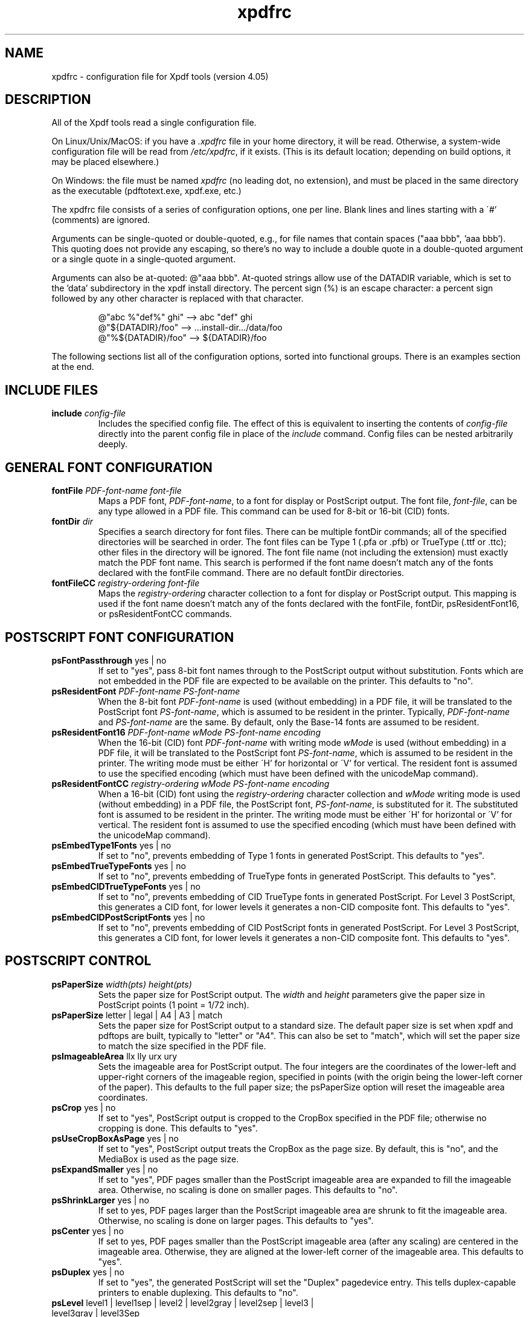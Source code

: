 .\" Copyright 2002-2024 Glyph & Cog, LLC
.TH xpdfrc 5 "08 Feb 2024"
.SH NAME
xpdfrc \- configuration file for Xpdf tools (version 4.05)
.SH DESCRIPTION
All of the Xpdf tools read a single configuration file.
.PP
On Linux/Unix/MacOS: if you have a
.I .xpdfrc
file in your home directory, it will be read.  Otherwise, a
system-wide configuration file will be read from
.IR /etc/xpdfrc ,
if it exists.  (This is its default location; depending on build
options, it may be placed elsewhere.)
.PP
On Windows: the file must be named
.I xpdfrc
(no leading dot, no extension), and must be placed in the same
directory as the executable (pdftotext.exe, xpdf.exe, etc.)
.PP
The xpdfrc file consists of a series of configuration options, one
per line.  Blank lines and lines starting with a \'#' (comments) are
ignored.
.PP
Arguments can be single-quoted or double-quoted, e.g., for file names
that contain spaces ("aaa bbb", 'aaa bbb').  This quoting does not
provide any escaping, so there's no way to include a double quote in a
double-quoted argument or a single quote in a single-quoted argument.
.PP

Arguments can also be at-quoted: @"aaa bbb".  At-quoted strings allow
use of the DATADIR variable, which is set to the 'data' subdirectory
in the xpdf install directory.  The percent sign (%) is an escape
character: a percent sign followed by any other character is replaced
with that character.
.PP
.RS
.nf
@"abc %"def%" ghi" --> abc "def" ghi    
@"${DATADIR}/foo"  --> ...install-dir.../data/foo
@"%${DATADIR}/foo" --> ${DATADIR}/foo
.fi
.RE
.PP
The following sections list all of the configuration options, sorted
into functional groups.  There is an examples section at the end.
.SH INCLUDE FILES
.TP
.BI include " config\-file"
Includes the specified config file.  The effect of this is equivalent
to inserting the contents of
.I config\-file
directly into the parent config file in place of the
.I include
command.  Config files can be nested arbitrarily deeply.
.SH GENERAL FONT CONFIGURATION
.TP
.BI fontFile " PDF\-font\-name font\-file"
Maps a PDF font,
.IR PDF\-font\-name ,
to a font for display or PostScript output.  The font file,
.IR font\-file ,
can be any type allowed in a PDF file.  This command can be used for
8-bit or 16-bit (CID) fonts.
.TP
.BI fontDir " dir"
Specifies a search directory for font files.  There can be multiple
fontDir commands; all of the specified directories will be searched in
order.  The font files can be Type 1 (.pfa or .pfb) or TrueType (.ttf
or .ttc); other files in the directory will be ignored.  The font file
name (not including the extension) must exactly match the PDF font
name.  This search is performed if the font name doesn't match any of
the fonts declared with the fontFile command.  There are no default
fontDir directories.
.TP
.BI fontFileCC " registry\-ordering font\-file"
Maps the
.I registry\-ordering
character collection to a font for display or PostScript output.  This
mapping is used if the font name doesn't match any of the fonts
declared with the fontFile, fontDir, psResidentFont16, or
psResidentFontCC commands.
.SH POSTSCRIPT FONT CONFIGURATION
.TP
.BR psFontPassthrough " yes | no"
If set to "yes", pass 8-bit font names through to the PostScript
output without substitution.  Fonts which are not embedded in the PDF
file are expected to be available on the printer.  This defaults to
"no".
.TP
.BI psResidentFont " PDF\-font\-name PS\-font\-name"
When the 8-bit font
.I PDF\-font\-name
is used (without embedding) in a PDF file, it will be translated to
the PostScript font
.IR PS\-font\-name ,
which is assumed to be resident in the printer.  Typically,
.I PDF\-font\-name
and
.I PS\-font\-name
are the same.  By default, only the Base-14 fonts are assumed to be
resident.
.TP
.BI psResidentFont16 " PDF\-font\-name wMode PS\-font\-name encoding"
When the 16-bit (CID) font
.I PDF\-font\-name
with writing mode
.I wMode
is used (without embedding) in a PDF file, it will be translated to
the PostScript font
.IR PS\-font\-name ,
which is assumed to be resident in the printer.  The writing mode
must be either \'H' for horizontal or \'V' for vertical.  The resident
font is assumed to use the specified encoding (which must have been
defined with the unicodeMap command).
.TP
.BI psResidentFontCC " registry\-ordering wMode PS\-font\-name encoding"
When a 16-bit (CID) font using the
.I registry\-ordering
character collection and 
.I wMode
writing mode is used (without embedding) in a PDF file, the PostScript
font,
.IR PS\-font\-name ,
is substituted for it.  The substituted font is assumed to be
resident in the printer.  The writing mode must be either \'H' for
horizontal or \'V' for vertical.  The resident font is assumed to use
the specified encoding (which must have been defined with the
unicodeMap command).
.TP
.BR psEmbedType1Fonts " yes | no"
If set to "no", prevents embedding of Type 1 fonts in generated
PostScript.  This defaults to "yes".
.TP
.BR psEmbedTrueTypeFonts " yes | no"
If set to "no", prevents embedding of TrueType fonts in generated
PostScript.  This defaults to "yes".
.TP
.BR psEmbedCIDTrueTypeFonts " yes | no"
If set to "no", prevents embedding of CID TrueType fonts in generated
PostScript.  For Level 3 PostScript, this generates a CID font, for
lower levels it generates a non-CID composite font.  This defaults to
"yes".
.TP
.BR psEmbedCIDPostScriptFonts " yes | no"
If set to "no", prevents embedding of CID PostScript fonts in
generated PostScript.  For Level 3 PostScript, this generates a CID
font, for lower levels it generates a non-CID composite font.  This
defaults to "yes".
.SH POSTSCRIPT CONTROL
.TP
.BI psPaperSize " width(pts) height(pts)"
Sets the paper size for PostScript output.  The
.I width
and
.I height
parameters give the paper size in PostScript points (1 point = 1/72
inch).
.TP
.BR psPaperSize " letter | legal | A4 | A3 | match"
Sets the paper size for PostScript output to a standard size.  The
default paper size is set when xpdf and pdftops are built, typically
to "letter" or "A4".  This can also be set to "match", which will set
the paper size to match the size specified in the PDF file.
.TP
.BR psImageableArea " llx lly urx ury"
Sets the imageable area for PostScript output.  The four integers are
the coordinates of the lower-left and upper-right corners of the
imageable region, specified in points (with the origin being the
lower-left corner of the paper).  This defaults to the full paper
size; the psPaperSize option will reset the imageable area
coordinates.
.TP
.BR psCrop " yes | no"
If set to "yes", PostScript output is cropped to the CropBox specified
in the PDF file; otherwise no cropping is done.  This defaults to
"yes".
.TP
.BR psUseCropBoxAsPage " yes | no"
If set to "yes", PostScript output treats the CropBox as the page size.
By default, this is "no", and the MediaBox is used as the page size.
.TP
.BR psExpandSmaller " yes | no"
If set to "yes", PDF pages smaller than the PostScript imageable area
are expanded to fill the imageable area.  Otherwise, no scaling is
done on smaller pages.  This defaults to "no".
.TP
.BR psShrinkLarger " yes | no"
If set to yes, PDF pages larger than the PostScript imageable area are
shrunk to fit the imageable area.  Otherwise, no scaling is done on
larger pages.  This defaults to "yes".
.TP
.BR psCenter " yes | no"
If set to yes, PDF pages smaller than the PostScript imageable area
(after any scaling) are centered in the imageable area.  Otherwise,
they are aligned at the lower-left corner of the imageable area.  This
defaults to "yes".
.TP
.BR psDuplex " yes | no"
If set to "yes", the generated PostScript will set the "Duplex"
pagedevice entry.  This tells duplex-capable printers to enable
duplexing.  This defaults to "no".
.TP
.BR psLevel " level1 | level1sep | level2 | level2gray | level2sep | level3 | level3gray | level3Sep"
Sets the PostScript level to generate.  This defaults to "level2".
.TP
.BR psPreload " yes | no"
If set to "yes", PDF forms are converted to PS procedures, and image
data is preloaded.  This uses more memory in the PostScript
interpreter, but generates significantly smaller PS files in
situations where, e.g., the same image is drawn on every page of a
long document.  This defaults to "no".
.TP
.BR psOPI " yes | no"
If set to "yes", generates PostScript OPI comments for all images and
forms which have OPI information.  This option is only available if
the Xpdf tools were compiled with OPI support.  This defaults to "no".
.TP
.BR psASCIIHex " yes | no"
If set to "yes", the ASCIIHexEncode filter will be used instead of
ASCII85Encode for binary data.  This defaults to "no".
.TP
.BR psLZW " yes | no"
If set to "yes", the LZWEncode filter will be used for lossless
compression in PostScript output; if set to "no", the RunLengthEncode
filter will be used instead.  LZW generates better compression
(smaller PS files), but may not be supported by some printers.  This
defaults to "yes".
.TP
.BR psUncompressPreloadedImages " yes | no"
If set to "yes", all preloaded images in PS files will uncompressed.
If set to "no", the original compressed images will be used when
possible.  The "yes" setting is useful to work around certain buggy
PostScript interpreters.  This defaults to "no".
.TP
.BR psMinLineWidth " float"
Set the minimum line width, in points, for PostScript output.  The
default value is 0 (no minimum).
.TP
.BR psRasterResolution " float"
Set the resolution (in dpi) for rasterized pages in PostScript output.
(Pdftops will rasterize pages which use transparency.)  This defaults
to 300.
.TP
.BR psRasterMono " yes | no"
If set to "yes", rasterized pages in PS files will be monochrome
(8-bit gray) instead of color.  This defaults to "no".
.TP
.BR psRasterSliceSize " pixels"
When rasterizing pages, pdftops splits the page into horizontal
"slices", to limit memory usage.  This option sets the maximum slice
size, in pixels.  This defaults to 20000000 (20 million).
.TP
.BR psAlwaysRasterize " yes | no"
If set to "yes", all PostScript output will be rasterized.  This
defaults to "no".
.TP
.BR psNeverRasterize " yes | no"
Pdftops rasterizes an pages that use transparency (because PostScript
doesn't support transparency).  If psNeverRasterize is set to "yes",
rasterization is disabled: pages will never be rasterized, even if
they contain transparency.  This will likely result in incorrect
output for PDF files that use transparency, and a warning message to
that effect will be printed.  This defaults to "no".
.TP
.BI fontDir " dir"
See the description above, in the DISPLAY FONTS section.
.SH TEXT CONTROL AND CHARACTER MAPPING
.TP
.BI textEncoding " encoding\-name"
Sets the encoding to use for text output.  (This can be overridden
with the "\-enc" switch on the command line.)  The
.I encoding\-name
must be defined with the unicodeMap command (see above).  This
defaults to "Latin1".
.TP
.BR textEOL " unix | dos | mac"
Sets the end-of-line convention to use for text output.  The options
are:
.nf

    unix = LF
    dos  = CR+LF
    mac  = CR

.fi
(This can be overridden with the "\-eol" switch on the command line.)
The default value is based on the OS where xpdf and pdftotext were
built.
.TP
.BR textPageBreaks " yes | no"
If set to "yes", text extraction will insert page breaks (form feed
characters) between pages.  This defaults to "yes".
.TP
.BR textKeepTinyChars " yes | no"
If set to "yes", text extraction will keep all characters.  If set to
"no", text extraction will discard tiny (smaller than 3 point)
characters after the first 50000 per page, avoiding extremely slow run
times for PDF files that use special fonts to do shading or
cross-hatching.  This defaults to "yes".
.TP
.BI nameToUnicode " map\-file"
Specifies a file with the mapping from character names to Unicode.
This is used to handle PDF fonts that have valid encodings but no
ToUnicode entry.  Each line of a nameToUnicode file looks like this:

.I "    " hex\-string name

The
.I hex\-string
is the Unicode (UCS-2) character index, and
.I name
is the corresponding character name.  Multiple nameToUnicode files can
be used; if a character name is given more than once, the code in the
last specified file is used.  There is a built-in default
nameToUnicode table with all of Adobe's standard character names.
.TP
.BI cidToUnicode " registry\-ordering map\-file"
Specifies the file with the mapping from character collection to
Unicode.  Each line of a cidToUnicode file represents one character:

.I "    " hex\-string

The
.I hex\-string
is the Unicode (UCS-2) index for that character.  The first line maps
CID 0, the second line CID 1, etc.  File size is determined by size of
the character collection.  Only one file is allowed per character
collection; the last specified file is used.  There are no built-in
cidToUnicode mappings.
.TP
.BI unicodeToUnicode " font\-name\-substring map\-file"
This is used to work around PDF fonts which have incorrect Unicode
information.  It specifies a file which maps from the given
(incorrect) Unicode indexes to the correct ones.  The mapping will be
used for any font whose name contains
.IR font\-name\-substring .
Each line of a unicodeToUnicode file represents one Unicode character:

.RI "    " in\-hex " " out\-hex1 " " out\-hex2 " ..."

The
.I in\-hex
field is an input (incorrect) Unicode index, and the rest of the
fields are one or more output (correct) Unicode indexes.  Each
occurrence of
.I in\-hex
will be converted to the specified output sequence.
.TP
.BI unicodeRemapping " remap\-file"
Remap Unicode characters when doing text extraction.  This specifies a
file that maps from a particular Unicode index to zero or more
replacement Unicode indexes.  Each line of the remap file represents
one Unicode character:

.RI "    " in\-hex " " out\-hex1 " " out\-hex2 " ..."

Any Unicode characters not listed will be left unchanged.  This
function is typically used to remap things like non-breaking spaces,
soft hyphens, ligatures, etc.
.TP
.BI unicodeMap " encoding\-name map\-file"
Specifies the file with mapping from Unicode to
.IR encoding\-name .
These encodings are used for text output (see below).  Each line of a
unicodeMap file represents a range of one or more Unicode characters
which maps linearly to a range in the output encoding:
.nf

.I "    " in\-start\-hex in\-end\-hex out\-start\-hex

.fi
Entries for single characters can be abbreviated to:
.nf

.I "    " in\-hex out\-hex

.fi
The
.I in\-start\-hex
and
.I in\-end\-hex
fields (or the single
.I in\-hex
field) specify the Unicode range.  The
.I out\-start\-hex
field (or the
.I out\-hex
field) specifies the start of the output encoding range.  The length
of the
.I out\-start\-hex
(or
.IR out\-hex )
string determines the length of the output characters (e.g., UTF-8
uses different numbers of bytes to represent characters in different
ranges).  Entries must be given in increasing Unicode order.  Only one
file is allowed per encoding; the last specified file is used.  The
.IR Latin1 ,
.IR ASCII7 ,
.IR Symbol ,
.IR ZapfDingbats ,
.IR UTF-8 ,
and
.I UCS-2
encodings are predefined.
.TP
.BI cMapDir " registry\-ordering dir"
Specifies a search directory,
.IR dir ,
for CMaps for the
.I registry\-ordering
character collection.  There can be multiple directories for a
particular collection.  There are no default CMap directories.
.TP
.BI toUnicodeDir " dir"
Specifies a search directory,
.IR dir ,
for ToUnicode CMaps.  There can be multiple ToUnicode directories.
There are no default ToUnicode directories.
.TP
.BI mapNumericCharNames " yes | no"
If set to "yes", the Xpdf tools will attempt to map various numeric
character names sometimes used in font subsets.  In some cases this
leads to usable text, and in other cases it leads to gibberish --
there is no way for Xpdf to tell.  This defaults to "yes".
.TP
.BI mapUnknownCharNames " yes | no"
If set to "yes", and mapNumericCharNames is set to "no", the Xpdf
tools will apply a simple pass-through mapping (Unicode index =
character code) for all unrecognized glyph names.  (For CID fonts,
setting mapNumericCharNames to "no" is unnecessary.)  In some cases,
this leads to usable text, and in other cases it leads to gibberish --
there is no way for Xpdf to tell.  This defaults to "no".
.TP
.BI mapExtTrueTypeFontsViaUnicode " yes | no"
When rasterizing text using an external TrueType font, there are two
options for handling character codes.  If
mapExtTrueTypeFontsViaUnicode is set to "yes", Xpdf will use the font
encoding/ToUnicode info to map character codes to Unicode, and then
use the font's Unicode cmap to map Unicode to GIDs.  If
mapExtTrueTypeFontsViaUnicode is set to "no", Xpdf will assume the
character codes are GIDs (i.e., use an identity mapping).  This
defaults to "yes".
.TP
.BI useTrueTypeUnicodeMapping " yes | no"
If set to "yes", the Xpdf tools will use the Unicode encoding
information in TrueType fonts (16-bit only), if avaiable, to override
the PDF ToUnicode maps.  Otherwise, the ToUnicode maps are always used
when present.  This defaults to "no".
.TP
.BI ignoreWrongSizeToUnicode " yes | no"
If set to "yes", Xpdf will ignore any ToUnicode CMaps that don't match
the font type (8-bit vs 16-bit).  The PDF spec requires ToUnicode
CMaps match, and Adobe appears to ignore CMaps that don't match.  This
defaults to "no" (for backward compatibility).
.TP
.BI dropFont " font-name"
Drop all text drawn in the specified font.  To drop text drawn in
unnamed fonts, use:
.nf

    dropFont ""

.fi
There can be any number of dropFont commands.
.TP
.BI separateRotatedText " yes | no"
If set to "no", pdftotext will attempt to place rotated text into the
"correct" location in the output. If set to "yes", when using reading
order mode, pdftotext will append rotated text to the end, after
unrotated text. This defaults to "no".
.SH RASTERIZER SETTINGS
.TP
.BR enableFreeType " yes | no"
Enables or disables use of FreeType (a TrueType / Type 1 font
rasterizer).  This is only relevant if the Xpdf tools were built with
FreeType support.  ("enableFreeType" replaces the old
"freetypeControl" option.)  This option defaults to "yes".
.TP
.BR disableFreeTypeHinting " yes | no"
If this is set to "yes", FreeType hinting will be forced off.  This
option defaults to "no".
.TP
.BR antialias " yes | no"
Enables or disables font anti-aliasing in the PDF rasterizer.  This
option affects all font rasterizers.  ("antialias" replaces the
anti-aliasing control provided by the old "t1libControl" and
"freetypeControl" options.)  This default to "yes".
.TP
.BR vectorAntialias " yes | no"
Enables or disables anti-aliasing of vector graphics in the PDF
rasterizer.  This defaults to "yes".
.TP
.BR imageMaskAntialias " yes | no"
Enables or disables anti-aliasing of image masks (when downsampling or
upsampling) in the PDF rasterizer.  This defaults to "yes".
.TP
.BR antialiasPrinting " yes | no"
If this is "yes", bitmaps sent to the printer will be antialiased
(according to the "antialias" and "vectorAntialias" settings).  If
this is "no", printed bitmaps will not be antialiased.  This defaults
to "no".
.TP
.BR strokeAdjust " yes | no | cad"
Sets the stroke adjustment mode.  If set to "no", no stroke adjustment
will be done.  If set to "yes", normal stroke adjustment will be done:
horizontal and vertical lines will be moved by up to half a pixel to
make them look cleaner when vector anti-aliasing is enabled.  If set
to "cad", a slightly different stroke adjustment algorithm will be
used to ensure that lines of the same original width will always have
the same adjusted width (at the expense of allowing gaps and overlaps
between adjacent lines).  This defaults to "yes".
.TP
.BR forceAccurateTiling " yes | no"
If this is set to "yes", the TilingType is forced to 2 (no distortion)
for all tiling patterns, regardless of the setting in the pattern
dictionary.  This defaults to "no".
.TP
.BR screenType " dispersed | clustered | stochasticClustered"
Sets the halftone screen type, which will be used when generating a
monochrome (1-bit) bitmap.  The three options are dispersed-dot
dithering, clustered-dot dithering (with a round dot and 45-degree
screen angle), and stochastic clustered-dot dithering.  By default,
"stochasticClustered" is used for resolutions of 300 dpi and higher,
and "dispersed" is used for resolutions lower then 300 dpi.
.TP
.BI screenSize " integer"
Sets the size of the (square) halftone screen threshold matrix.  By
default, this is 4 for dispersed-dot dithering, 10 for clustered-dot
dithering, and 100 for stochastic clustered-dot dithering.
.TP
.BI screenDotRadius " integer"
Sets the halftone screen dot radius.  This is only used when
screenType is set to stochasticClustered, and it defaults to 2.  In
clustered-dot mode, the dot radius is half of the screen size.
Dispersed-dot dithering doesn't have a dot radius.
.TP
.BI screenGamma " float"
Sets the halftone screen gamma correction parameter.  Gamma values
greater than 1 make the output brighter; gamma values less than 1 make
it darker.  The default value is 1.
.TP
.BI screenBlackThreshold " float"
When halftoning, all values below this threshold are forced to solid
black.  This parameter is a floating point value between 0 (black) and
1 (white).  The default value is 0.
.TP
.BI screenWhiteThreshold " float"
When halftoning, all values above this threshold are forced to solid
white.  This parameter is a floating point value between 0 (black) and
1 (white).  The default value is 1.
.TP
.BI minLineWidth " float"
Set the minimum line width, in device pixels.  This affects the
rasterizer only, not the PostScript converter (except when it uses
rasterization to handle transparency).  The default value is 0 (no
minimum).
.TP
.BI enablePathSimplification " yes | no"
If set to "yes", simplify paths by removing points where it won't make
a significant difference to the shape.  The default value is "no".
.TP
.BI overprintPreview " yes | no"
If set to "yes", generate overprint preview output, honoring the
OP/op/OPM settings in the PDF file.  Ignored for non-CMYK output.  The
default value is "no".
.SH VIEWER SETTINGS
These settings only apply to the Xpdf GUI PDF viewer.
.TP
.BR initialZoom " \fIpercentage\fR | page | width"
Sets the initial zoom factor.  A number specifies a zoom percentage,
where 100 means 72 dpi.  You may also specify \'page', to fit the page
to the window size, or \'width', to fit the page width to the window
width.
.TP
.BI defaultFitZoom " percentage"
If xpdf is started with fit-page or fit-width zoom and no window
geometry, it will calculate a desired window size based on the PDF
page size and this defaultFitZoom value.  I.e., the window size will
be chosen such that exactly one page will fit in the window at this
zoom factor (which must be a percentage).  The default value is
based on the screen resolution.
.TP
.BI zoomScaleFactor " \fIratio\fR | actual"
Zoom percentages will be scaled by this factor.  By default, 100% zoom
corresponds to 72 dpi.  Setting zoomScaleFactor to 1.5 will make 100%
zoom 1.5x larger, i.e., 108dpi.  If this is set to \'actual', the zoom
scale factor will be computed based on the screen resolution. The
default value is 1.0.
.TP
.BI zoomValues " zoom1 zoom2 zoom3 ..."
Sets the list of zoom values (percentages) displayed in the zoom combo box.
The default list is: 25 50 75 100 110 125 150 175 200 300 400 600 800.
.TP
.BR initialDisplayMode " single | continuous | sideBySideSingle | sideBySideContinuous | horizontalContinuous"
Sets the initial display mode.  The default setting is "continuous".
.TP
.BI initialToolbarState " yes | no"
If set to "yes", xpdf opens with the toolbar visible.  If set to "no",
xpdf opens with the toolbar hidden.  The default is "yes".
.TP
.BI initialSidebarState " yes | no"
If set to "yes", xpdf opens with the sidebar (tabs, outline, etc.)
visible.  If set to "no", xpdf opens with the sidebar collapsed.  The
default is "yes".
.TP
.BI initialSidebarWidth " width"
Sets the initial sidebar width, in pixels.  This is only relevant if
initialSidebarState is "yes".  The default value is zero, which tells
xpdf to use an internal default size.
.TP
.BR initialSelectMode " block | linear"
Sets the initial selection mode.  The default setting is "linear".
.TP
.BI paperColor " color"
Set the "paper color", i.e., the background of the page display.  The
color can be #RRGGBB (hexadecimal) or a named color.  This option will
not work well with PDF files that do things like filling in white
behind the text.
.TP
.BI matteColor " color"
Set the matte color, i.e., the color used for background outside the
actual page area.  The color can be #RRGGBB (hexadecimal) or a named
color.
.TP
.BI fullScreenMatteColor " color"
Set the matte color for full-screen mode.  The color can be #RRGGBB
(hexadecimal) or a named color.
.TP
.BI selectionColor " color"
Set the selection color.  The color can be #RRGGBB (hexadecimal) or a
named color.
.TP
.BI reverseVideoInvertImages " yes | no"
If set to "no", xpdf's reverse-video mode inverts text and vector
graphic content, but not images.  If set to "yes", xpdf inverts images
as well.  The default is "no".
.TP
.BI popupMenuCmd " title command ..."
Add a command to the popup menu.
.I Title
is the text to be displayed in the menu.
.I Command
is an Xpdf command (see the COMMANDS section of the
.BR xpdf (1)
man page for details).  Multiple commands are separated by whitespace.
.TP
.BI maxTileWidth " pixels"
Set the maximum width of tiles to be used by xpdf when rasterizing
pages.  This defaults to 1500.
.TP
.BI maxTileHeight " pixels"
Set the maximum height of tiles to be used by xpdf when rasterizing
pages.  This defaults to 1500.
.TP
.BI tileCacheSize " tiles"
Set the maximum number of tiles to be cached by xpdf when rasterizing
pages.  This defaults to 10.
.TP
.BI workerThreads " numThreads"
Set the number of worker threads to be used by xpdf when rasterizing
pages.  This defaults to 1.
.TP
.BI allowLinksToChangeZoom " yes | no"
PDF links, including outline items, can include a new zoom level.  If
this setting is "yes", Xpdf changes the zoom when links are clicked;
if "no", Xpdf moves to the destination but does not change the zoom.
This defaults to "yes".
.TP
.BI launchCommand " command"
Sets the command executed when you click on a "launch"-type link.  The
intent is for the command to be a program/script which determines the
file type and runs the appropriate viewer.  The command line will
consist of the file to be launched, followed by any parameters
specified with the link.  Do not use "%s" in "command".  By default,
this is unset, and Xpdf will simply try to execute the file (after
prompting the user).
.TP
.BI movieCommand " command"
Sets the command executed when you click on a movie annotation.  The
string "%s" will be replaced with the movie file name.  This has no
default value.
.TP
.BI defaultPrinter " printer"
Sets the default printer used in the viewer's print dialog.
.TP
.BI bind " modifiers-key context command ..."
Add a key or mouse button binding.
.I Modifiers
can be zero or more of:
.nf

    shift-
    ctrl-
    alt-

.fi
.I Key
can be a regular ASCII character, or any one of:
.nf

    space
    tab
    return
    enter
    backspace
    esc
    insert
    delete
    home
    end
    pgup
    pgdn
    left / right / up / down                (arrow keys)
    f1 .. f35                               (function keys)
    mousePress1 .. mousePress7              (mouse buttons)
    mouseRelease1 .. mouseRelease7          (mouse buttons)
    mouseClick1 .. mouseClick7              (mouse buttons)
    mouseDoubleClick1 .. mouseDoubleClick7  (mouse buttons)
    mouseTripleClick1 .. mouseTripleClick7  (mouse buttons)

.fi
.I Context
is either "any" or a comma-separated combination of:
.nf

    fullScreen / window       (full screen mode on/off)
    continuous / singlePage   (continuous mode on/off)
    overLink / offLink        (mouse over link or not)
    scrLockOn / scrLockOff    (scroll lock on/off)

.fi
The context string can include only one of each pair in the above
list.

.I Command
is an Xpdf command (see the COMMANDS section of the
.BR xpdf (1)
man page for details).  Multiple commands are separated by whitespace.

The bind command replaces any existing binding, but only if it was
defined for the exact same modifiers, key, and context.  All tokens
(modifiers, key, context, commands) are case-sensitive.

Example key bindings:
.nf

    # bind ctrl-a in any context to the nextPage
    # command
    bind ctrl-a any nextPage

    # bind uppercase B, when in continuous mode
    # with scroll lock on, to the reload command
    # followed by the prevPage command
    bind B continuous,scrLockOn reload prevPage

.fi
See the
.BR xpdf (1)
man page for more examples.
.TP
.BI unbind " modifiers-key context"
Removes a key binding established with the bind command.  This is most
useful to remove default key bindings before establishing new ones
(e.g., if the default key binding is given for "any" context, and you
want to create new key bindings for multiple contexts).
.TP
.BI tabStateFile " path"
Sets the file used by the loadTabState and saveTabState commands (see
the
.BR xpdf (1)
man page for more information).  The default path is ~/.xpdf.tabstate.
.TP
.BI sessionFile " path"
Sets the file used by the saveSession and loadSession commands (see
the
.BR xpdf (1)
man page for more information).  The default path is ~/.xpdf.session.
When xpdf automatically saves the session via a session manager, it
appends ".managed" to the path.
.TP
.BI saveSessionOnQuit " yes | no"
If set to "yes", xpdf will automatically save the current session
(equivalent to the saveSession command) when quitting (via the menu or
a key binding).  The default value is "yes".
.SH MISCELLANEOUS SETTINGS
.TP
.BI drawAnnotations " yes | no"
If set to "no", annotations will not be drawn or printed.  The default
value is "yes".
.TP
.BI drawFormFields " yes | no"
If set to "no", form fields will not be drawn or printed.  The default
value is "yes".
.TP
.BI enableXFA " yes | no"
If an XFA form is present, and this option is set to "yes", Xpdf will
parse the XFA form and use certain XFA information to override
AcroForm information.  If set to "no", the XFA form will not be read.
The default value is "yes".
.TP
.BI savePageNumbers " yes | no"
If set to "yes", xpdf will save the current page numbers of all open
files in ~/.xpdf.pages when the files are closed (or when quitting
xpdf).  Next time the file is opened, the last-viewed page number will
be restored.  The default value is "yes".
.TP
.BI printCommands " yes | no"
If set to "yes", drawing commands are printed as they're executed
(useful for debugging).  This defaults to "no".
.TP
.BI printStatusInfo
If set to "yes", print a status message (to stdout) before each page
is processed.  This defaults to "no".
.TP
.BI errQuiet " yes | no"
If set to "yes", this suppresses all error and warning messages from
all of the Xpdf tools.  This defaults to "no".
.SH EXAMPLES
The following is a sample xpdfrc file.
.nf

# from the Thai support package
nameToUnicode /usr/local/share/xpdf/Thai.nameToUnicode

# from the Japanese support package
cidToUnicode Adobe-Japan1 /usr/local/share/xpdf/Adobe-Japan1.cidToUnicode
unicodeMap   JISX0208     /usr/local/share/xpdf/JISX0208.unicodeMap
cMapDir      Adobe-Japan1 /usr/local/share/xpdf/cmap/Adobe-Japan1

# use the Base-14 Type 1 fonts from ghostscript
fontFile Times-Roman           /usr/local/share/ghostscript/fonts/n021003l.pfb
fontFile Times-Italic          /usr/local/share/ghostscript/fonts/n021023l.pfb
fontFile Times-Bold            /usr/local/share/ghostscript/fonts/n021004l.pfb
fontFile Times-BoldItalic      /usr/local/share/ghostscript/fonts/n021024l.pfb
fontFile Helvetica             /usr/local/share/ghostscript/fonts/n019003l.pfb
fontFile Helvetica-Oblique     /usr/local/share/ghostscript/fonts/n019023l.pfb
fontFile Helvetica-Bold        /usr/local/share/ghostscript/fonts/n019004l.pfb
fontFile Helvetica-BoldOblique /usr/local/share/ghostscript/fonts/n019024l.pfb
fontFile Courier               /usr/local/share/ghostscript/fonts/n022003l.pfb
fontFile Courier-Oblique       /usr/local/share/ghostscript/fonts/n022023l.pfb
fontFile Courier-Bold          /usr/local/share/ghostscript/fonts/n022004l.pfb
fontFile Courier-BoldOblique   /usr/local/share/ghostscript/fonts/n022024l.pfb
fontFile Symbol                /usr/local/share/ghostscript/fonts/s050000l.pfb
fontFile ZapfDingbats          /usr/local/share/ghostscript/fonts/d050000l.pfb

# use the Bakoma Type 1 fonts
# (this assumes they happen to be installed in /usr/local/fonts/bakoma)
fontDir /usr/local/fonts/bakoma

# set some PostScript options
psPaperSize          letter
psDuplex             no
psLevel              level2
psEmbedType1Fonts    yes
psEmbedTrueTypeFonts yes

# assume that the PostScript printer has the Univers and
# Univers-Bold fonts
psResidentFont Univers      Univers
psResidentFont Univers-Bold Univers-Bold

# set the text output options
textEncoding UTF-8
textEOL      unix

# misc options
enableFreeType  yes
launchCommand   viewer-script

.fi
.SH FILES
.TP
.B /etc/xpdfrc
This is the default location for the system-wide configuration file.
Depending on build options, it may be placed elsewhere.
.TP
.B $HOME/.xpdfrc
This is the user's configuration file.  If it exists, it will be read
in place of the system-wide file.
.SH AUTHOR
The Xpdf software and documentation are copyright 1996-2024 Glyph &
Cog, LLC.
.SH "SEE ALSO"
.BR xpdf (1),
.BR pdftops (1),
.BR pdftotext (1),
.BR pdftohtml (1),
.BR pdfinfo (1),
.BR pdffonts (1),
.BR pdfdetach (1),
.BR pdftoppm (1),
.BR pdftopng (1),
.BR pdfimages (1)
.br
.B http://www.xpdfreader.com/
